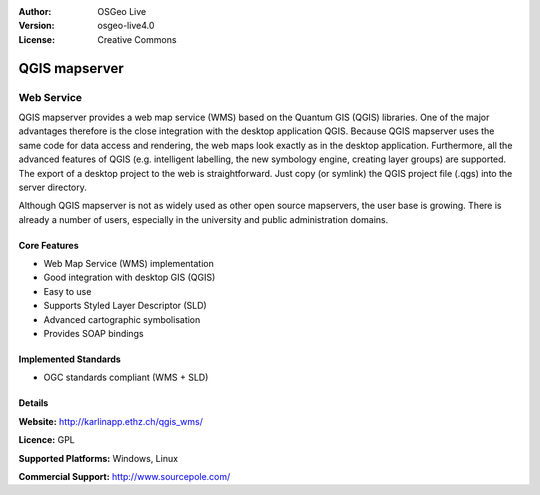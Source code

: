 .. Writing Tip:
  Writing tips describe what content should be in the following section.

.. Writing Tip:
  Metadata about this document

:Author: OSGeo Live
:Version: osgeo-live4.0
:License: Creative Commons

.. Writing Tip:
  The following becomes a HTML anchor for hyperlinking to this page

.. _qgis_mapserver-overview:

.. Writing Tip: 
  Project logos are stored here:
    https://svn.osgeo.org/osgeo/livedvd/gisvm/trunk/doc/images/project_logos/
  and accessed here:
    images/project_logos/<filename>

.. image:: images/project_logos/logo-qgis_mapserver.png
  :scale: 50 %
  :alt: project logo
  :align: right
  :target: http://karlinapp.ethz.ch/qgis_wms/


.. Writing Tip: Name of application

QGIS mapserver
==============

.. Writing Tip:
  Application Category Description:
  * Spatial Database
  * Web Service
  * Metadata Web Service
  * Desktop GIS
  * Browser GIS client
  * Business Intelligence
  * GIS Tools
  * ...

Web Service
~~~~~~~~~~~~~~~~

.. Writing Tip:
  Address user questions of "What does the application do?",
  "When would I use it?", "Why would I use it over other applications?",
  "How mature is the application and how widely deployed is it?".
  Don't mention licence or open source in this section.
  Target audience is a GIS practitioner or student who is new to Open Source.
  
QGIS mapserver provides a web map service (WMS) based on the Quantum GIS (QGIS) libraries. One of the major advantages therefore is the close integration with the desktop application QGIS. Because QGIS mapserver uses the same code for data access and rendering, the web maps look exactly as in the desktop application. Furthermore, all the advanced features of QGIS (e.g. intelligent labelling, the new symbology engine, creating layer groups) are supported. The export of a desktop project to the web is straightforward. Just copy (or symlink) the QGIS project file (.qgs) into the server directory. 

Although QGIS mapserver is not as widely used as other open source mapservers, the user base is growing. There is already a number of users, especially in the university and public administration domains.


.. Writing Tip:
  Provide a image of the application which will typically be a screen shot
  or a collage of screen shots.
  Store image in image/<application>_<name>.gif . Eg: udig_main_page.gif
  Screenshots should be captured from a 1024x768 display.
  Don't include the desktop background as this changes with each release
  and will become dated.

 image:: images/screenshots/800x600/pgadmin.gif
  :scale: 50 %
  :alt: project logo
  :align: right

Core Features
-------------

* Web Map Service (WMS) implementation
* Good integration with desktop GIS (QGIS)
* Easy to use
* Supports Styled Layer Descriptor (SLD)
* Advanced cartographic symbolisation
* Provides SOAP bindings

.. Writing Tip:
  Optional: A second screenshot can sometimes be added here
  if there is sufficient room.
  .. image:: images/screenshots/800x600/pgadmin.gif
    :scale: 50 %
    :alt: project logo
    :align: right

Implemented Standards
---------------------

.. Writing Tip: List OGC or related standards supported.

* OGC standards compliant (WMS + SLD)

Details
-------

**Website:** http://karlinapp.ethz.ch/qgis_wms/

**Licence:** GPL

**Supported Platforms:** Windows, Linux

.. Writing Tip:
  Link to jump page which lists commercial support for the application.

**Commercial Support:** http://www.sourcepole.com/

.. Writing Tip:
  Later, we may introduce a Maturity Rating, but currently the format, and
  whether we go ahead with such a rating is still under discussion.
  http://wiki.osgeo.org/wiki/Marketing_Artefacts#Maturity_Rating
